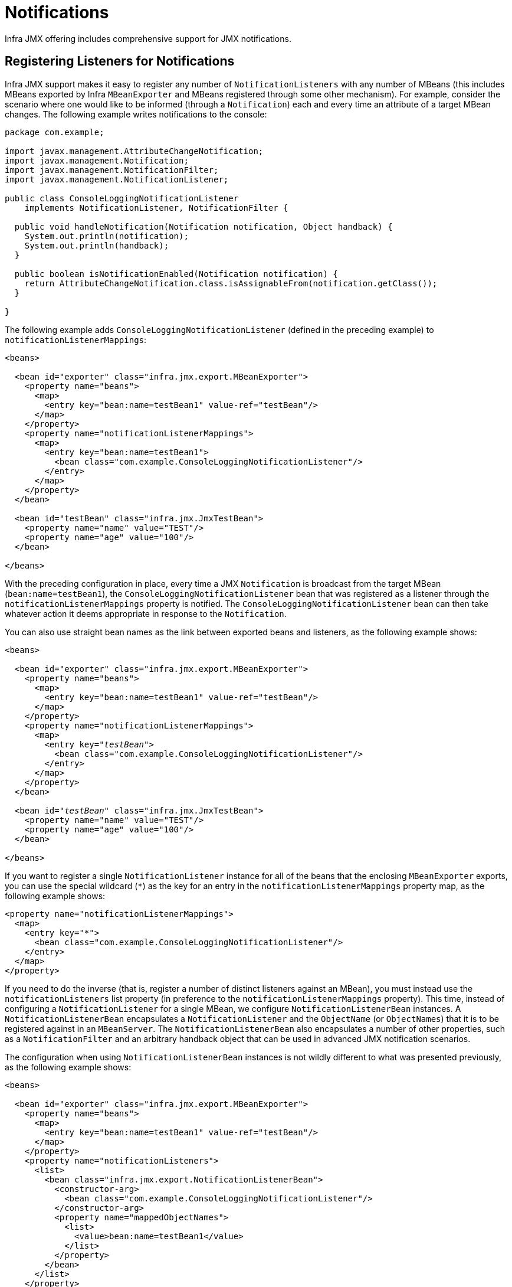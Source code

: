 [[jmx-notifications]]
= Notifications

Infra JMX offering includes comprehensive support for JMX notifications.


[[jmx-notifications-listeners]]
== Registering Listeners for Notifications

Infra JMX support makes it easy to register any number of
`NotificationListeners` with any number of MBeans (this includes MBeans exported by
Infra `MBeanExporter` and MBeans registered through some other mechanism). For
example, consider the scenario where one would like to be informed (through a
`Notification`) each and every time an attribute of a target MBean changes. The following
example writes notifications to the console:

[source,java,indent=0,subs="verbatim,quotes",chomp="-packages"]
----
package com.example;

import javax.management.AttributeChangeNotification;
import javax.management.Notification;
import javax.management.NotificationFilter;
import javax.management.NotificationListener;

public class ConsoleLoggingNotificationListener
    implements NotificationListener, NotificationFilter {

  public void handleNotification(Notification notification, Object handback) {
    System.out.println(notification);
    System.out.println(handback);
  }

  public boolean isNotificationEnabled(Notification notification) {
    return AttributeChangeNotification.class.isAssignableFrom(notification.getClass());
  }

}
----

The following example adds `ConsoleLoggingNotificationListener` (defined in the preceding
example) to `notificationListenerMappings`:

[source,xml,indent=0,subs="verbatim,quotes"]
----
<beans>

  <bean id="exporter" class="infra.jmx.export.MBeanExporter">
    <property name="beans">
      <map>
        <entry key="bean:name=testBean1" value-ref="testBean"/>
      </map>
    </property>
    <property name="notificationListenerMappings">
      <map>
        <entry key="bean:name=testBean1">
          <bean class="com.example.ConsoleLoggingNotificationListener"/>
        </entry>
      </map>
    </property>
  </bean>

  <bean id="testBean" class="infra.jmx.JmxTestBean">
    <property name="name" value="TEST"/>
    <property name="age" value="100"/>
  </bean>

</beans>
----

With the preceding configuration in place, every time a JMX `Notification` is broadcast from
the target MBean (`bean:name=testBean1`), the `ConsoleLoggingNotificationListener` bean
that was registered as a listener through the `notificationListenerMappings` property is
notified. The `ConsoleLoggingNotificationListener` bean can then take whatever action
it deems appropriate in response to the `Notification`.

You can also use straight bean names as the link between exported beans and listeners,
as the following example shows:

[source,xml,indent=0,subs="verbatim,quotes"]
----
<beans>

  <bean id="exporter" class="infra.jmx.export.MBeanExporter">
    <property name="beans">
      <map>
        <entry key="bean:name=testBean1" value-ref="testBean"/>
      </map>
    </property>
    <property name="notificationListenerMappings">
      <map>
        <entry key="__testBean__">
          <bean class="com.example.ConsoleLoggingNotificationListener"/>
        </entry>
      </map>
    </property>
  </bean>

  <bean id="__testBean__" class="infra.jmx.JmxTestBean">
    <property name="name" value="TEST"/>
    <property name="age" value="100"/>
  </bean>

</beans>
----

If you want to register a single `NotificationListener` instance for all of the beans
that the enclosing `MBeanExporter` exports, you can use the special wildcard (`{asterisk}`)
as the key for an entry in the `notificationListenerMappings` property
map, as the following example shows:

[source,xml,indent=0,subs="verbatim,quotes"]
----
<property name="notificationListenerMappings">
  <map>
    <entry key="*">
      <bean class="com.example.ConsoleLoggingNotificationListener"/>
    </entry>
  </map>
</property>
----

If you need to do the inverse (that is, register a number of distinct listeners against
an MBean), you must instead use the `notificationListeners` list property (in
preference to the `notificationListenerMappings` property). This time, instead of
configuring a `NotificationListener` for a single MBean, we configure
`NotificationListenerBean` instances. A `NotificationListenerBean` encapsulates a
`NotificationListener` and the `ObjectName` (or `ObjectNames`) that it is to be
registered against in an `MBeanServer`. The `NotificationListenerBean` also encapsulates
a number of other properties, such as a `NotificationFilter` and an arbitrary handback
object that can be used in advanced JMX notification scenarios.

The configuration when using `NotificationListenerBean` instances is not wildly
different to what was presented previously, as the following example shows:

[source,xml,indent=0,subs="verbatim,quotes"]
----
<beans>

  <bean id="exporter" class="infra.jmx.export.MBeanExporter">
    <property name="beans">
      <map>
        <entry key="bean:name=testBean1" value-ref="testBean"/>
      </map>
    </property>
    <property name="notificationListeners">
      <list>
        <bean class="infra.jmx.export.NotificationListenerBean">
          <constructor-arg>
            <bean class="com.example.ConsoleLoggingNotificationListener"/>
          </constructor-arg>
          <property name="mappedObjectNames">
            <list>
              <value>bean:name=testBean1</value>
            </list>
          </property>
        </bean>
      </list>
    </property>
  </bean>

  <bean id="testBean" class="infra.jmx.JmxTestBean">
    <property name="name" value="TEST"/>
    <property name="age" value="100"/>
  </bean>

</beans>
----

The preceding example is equivalent to the first notification example. Assume, then, that
we want to be given a handback object every time a `Notification` is raised and that
we also want to filter out extraneous `Notifications` by supplying a
`NotificationFilter`. The following example accomplishes these goals:

[source,xml,indent=0,subs="verbatim,quotes"]
----
<beans>

  <bean id="exporter" class="infra.jmx.export.MBeanExporter">
    <property name="beans">
      <map>
        <entry key="bean:name=testBean1" value-ref="testBean1"/>
        <entry key="bean:name=testBean2" value-ref="testBean2"/>
      </map>
    </property>
    <property name="notificationListeners">
      <list>
        <bean class="infra.jmx.export.NotificationListenerBean">
          <constructor-arg ref="customerNotificationListener"/>
          <property name="mappedObjectNames">
            <list>
              <!-- handles notifications from two distinct MBeans -->
              <value>bean:name=testBean1</value>
              <value>bean:name=testBean2</value>
            </list>
          </property>
          <property name="handback">
            <bean class="java.lang.String">
              <constructor-arg value="This could be anything..."/>
            </bean>
          </property>
          <property name="notificationFilter" ref="customerNotificationListener"/>
        </bean>
      </list>
    </property>
  </bean>

  <!-- implements both the NotificationListener and NotificationFilter interfaces -->
  <bean id="customerNotificationListener" class="com.example.ConsoleLoggingNotificationListener"/>

  <bean id="testBean1" class="infra.jmx.JmxTestBean">
    <property name="name" value="TEST"/>
    <property name="age" value="100"/>
  </bean>

  <bean id="testBean2" class="infra.jmx.JmxTestBean">
    <property name="name" value="ANOTHER TEST"/>
    <property name="age" value="200"/>
  </bean>

</beans>
----

(For a full discussion of what a handback object is and,
indeed, what a `NotificationFilter` is, see the section of the JMX
specification (1.2) entitled 'The JMX Notification Model'.)


[[jmx-notifications-publishing]]
== Publishing Notifications

Infra provides support not only for registering to receive `Notifications` but also
for publishing `Notifications`.

NOTE: This section is really only relevant to Infra-managed beans that have
been exposed as MBeans through an `MBeanExporter`. Any existing user-defined MBeans should
use the standard JMX APIs for notification publication.

The key interface in Infra JMX notification publication support is the
`NotificationPublisher` interface (defined in the
`infra.jmx.export.notification` package). Any bean that is going to be
exported as an MBean through an `MBeanExporter` instance can implement the related
`NotificationPublisherAware` interface to gain access to a `NotificationPublisher`
instance. The `NotificationPublisherAware` interface supplies an instance of a
`NotificationPublisher` to the implementing bean through a simple setter method,
which the bean can then use to publish `Notifications`.

As stated in the javadoc of the
{today-framework-api}/jmx/export/notification/NotificationPublisher.html[`NotificationPublisher`]
interface, managed beans that publish events through the `NotificationPublisher`
mechanism are not responsible for the state management of notification listeners.
Infra JMX support takes care of handling all the JMX infrastructure issues.
All you need to do, as an application developer, is implement the
`NotificationPublisherAware` interface and start publishing events by using the
supplied `NotificationPublisher` instance. Note that the `NotificationPublisher`
is set after the managed bean has been registered with an `MBeanServer`.

Using a `NotificationPublisher` instance is quite straightforward. You create a JMX
`Notification` instance (or an instance of an appropriate `Notification` subclass),
populate the notification with the data pertinent to the event that is to be
published, and invoke the `sendNotification(Notification)` on the
`NotificationPublisher` instance, passing in the `Notification`.

In the following example, exported instances of the `JmxTestBean` publish a
`NotificationEvent` every time the `add(int, int)` operation is invoked:

[source,java,indent=0,subs="verbatim,quotes",chomp="-packages"]
----
package infra.jmx;

import infra.jmx.export.notification.NotificationPublisherAware;
import infra.jmx.export.notification.NotificationPublisher;
import javax.management.Notification;

public class JmxTestBean implements IJmxTestBean, NotificationPublisherAware {

  private String name;
  private int age;
  private boolean isSuperman;
  private NotificationPublisher publisher;

  // other getters and setters omitted for clarity

  public int add(int x, int y) {
    int answer = x + y;
    this.publisher.sendNotification(new Notification("add", this, 0));
    return answer;
  }

  public void dontExposeMe() {
    throw new RuntimeException();
  }

  public void setNotificationPublisher(NotificationPublisher notificationPublisher) {
    this.publisher = notificationPublisher;
  }

}
----

The `NotificationPublisher` interface and the machinery to get it all working is one of
the nicer features of Infra JMX support. It does, however, come with the price tag of
coupling your classes to both Infra and JMX. As always, the advice here is to be
pragmatic. If you need the functionality offered by the `NotificationPublisher` and
you can accept the coupling to both Infra and JMX, then do so.



